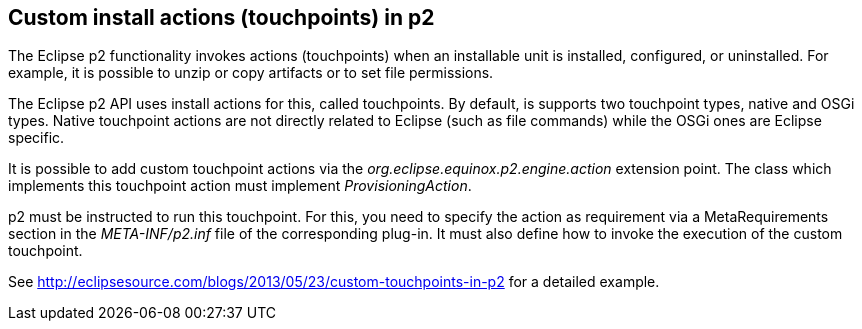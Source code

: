 
== Custom install actions (touchpoints) in p2
	
The Eclipse p2 functionality invokes actions (touchpoints) when an installable unit is installed, configured, or uninstalled. 
For example, it is possible to unzip or copy artifacts or to set file permissions.
	
The Eclipse p2 API uses install actions for this, called touchpoints.
By default, is supports two touchpoint types, native and OSGi types. 
Native touchpoint actions are not directly related to Eclipse (such as file commands) while the OSGi ones are Eclipse specific.
	
	
It is possible to add custom touchpoint actions via the _org.eclipse.equinox.p2.engine.action_ extension point.
The class which implements this touchpoint action must implement _ProvisioningAction_.
	
p2 must be instructed to run this touchpoint. 
For this, you need to specify the action as requirement via a MetaRequirements section in the _META-INF/p2.inf_ file of the corresponding plug-in. 
It must also define how to invoke the execution of the custom touchpoint.

See http://eclipsesource.com/blogs/2013/05/23/custom-touchpoints-in-p2  for a detailed example.